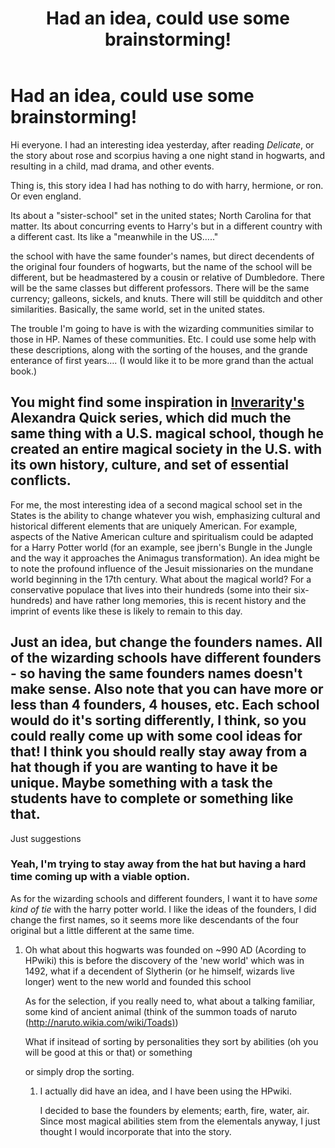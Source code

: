 #+TITLE: Had an idea, could use some brainstorming!

* Had an idea, could use some brainstorming!
:PROPERTIES:
:Author: random_rockette
:Score: 0
:DateUnix: 1375241766.0
:DateShort: 2013-Jul-31
:END:
Hi everyone. I had an interesting idea yesterday, after reading /Delicate/, or the story about rose and scorpius having a one night stand in hogwarts, and resulting in a child, mad drama, and other events.

Thing is, this story idea I had has nothing to do with harry, hermione, or ron. Or even england.

Its about a "sister-school" set in the united states; North Carolina for that matter. Its about concurring events to Harry's but in a different country with a different cast. Its like a "meanwhile in the US....."

the school with have the same founder's names, but direct decendents of the original four founders of hogwarts, but the name of the school will be different, but be headmastered by a cousin or relative of Dumbledore. There will be the same classes but different professors. There will be the same currency; galleons, sickels, and knuts. There will still be quidditch and other similarities. Basically, the same world, set in the united states.

The trouble I'm going to have is with the wizarding communities similar to those in HP. Names of these communities. Etc. I could use some help with these descriptions, along with the sorting of the houses, and the grande enterance of first years.... (I would like it to be more grand than the actual book.)


** You might find some inspiration in [[http://www.fanfiction.net/u/1374917/Inverarity][Inverarity's]] Alexandra Quick series, which did much the same thing with a U.S. magical school, though he created an entire magical society in the U.S. with its own history, culture, and set of essential conflicts.

For me, the most interesting idea of a second magical school set in the States is the ability to change whatever you wish, emphasizing cultural and historical different elements that are uniquely American. For example, aspects of the Native American culture and spiritualism could be adapted for a Harry Potter world (for an example, see jbern's Bungle in the Jungle and the way it approaches the Animagus transformation). An idea might be to note the profound influence of the Jesuit missionaries on the mundane world beginning in the 17th century. What about the magical world? For a conservative populace that lives into their hundreds (some into their six-hundreds) and have rather long memories, this is recent history and the imprint of events like these is likely to remain to this day.
:PROPERTIES:
:Author: __Pers
:Score: 6
:DateUnix: 1375274101.0
:DateShort: 2013-Jul-31
:END:


** Just an idea, but change the founders names. All of the wizarding schools have different founders - so having the same founders names doesn't make sense. Also note that you can have more or less than 4 founders, 4 houses, etc. Each school would do it's sorting differently, I think, so you could really come up with some cool ideas for that! I think you should really stay away from a hat though if you are wanting to have it be unique. Maybe something with a task the students have to complete or something like that.

Just suggestions
:PROPERTIES:
:Score: 3
:DateUnix: 1375245370.0
:DateShort: 2013-Jul-31
:END:

*** Yeah, I'm trying to stay away from the hat but having a hard time coming up with a viable option.

As for the wizarding schools and different founders, I want it to have /some kind of tie/ with the harry potter world. I like the ideas of the founders, I did change the first names, so it seems more like descendants of the four original but a little different at the same time.
:PROPERTIES:
:Author: random_rockette
:Score: 0
:DateUnix: 1375250429.0
:DateShort: 2013-Jul-31
:END:

**** Oh what about this hogwarts was founded on ~990 AD (Acording to HPwiki) this is before the discovery of the 'new world' which was in 1492, what if a decendent of Slytherin (or he himself, wizards live longer) went to the new world and founded this school

As for the selection, if you really need to, what about a talking familiar, some kind of ancient animal (think of the summon toads of naruto ([[http://naruto.wikia.com/wiki/Toads)]])

What if insitead of sorting by personalities they sort by abilities (oh you will be good at this or that) or something

or simply drop the sorting.
:PROPERTIES:
:Author: Notosk
:Score: 1
:DateUnix: 1375281084.0
:DateShort: 2013-Jul-31
:END:

***** I actually did have an idea, and I have been using the HPwiki.

I decided to base the founders by elements; earth, fire, water, air. Since most magical abilities stem from the elementals anyway, I just thought I would incorporate that into the story.
:PROPERTIES:
:Author: random_rockette
:Score: 0
:DateUnix: 1375291221.0
:DateShort: 2013-Jul-31
:END:
